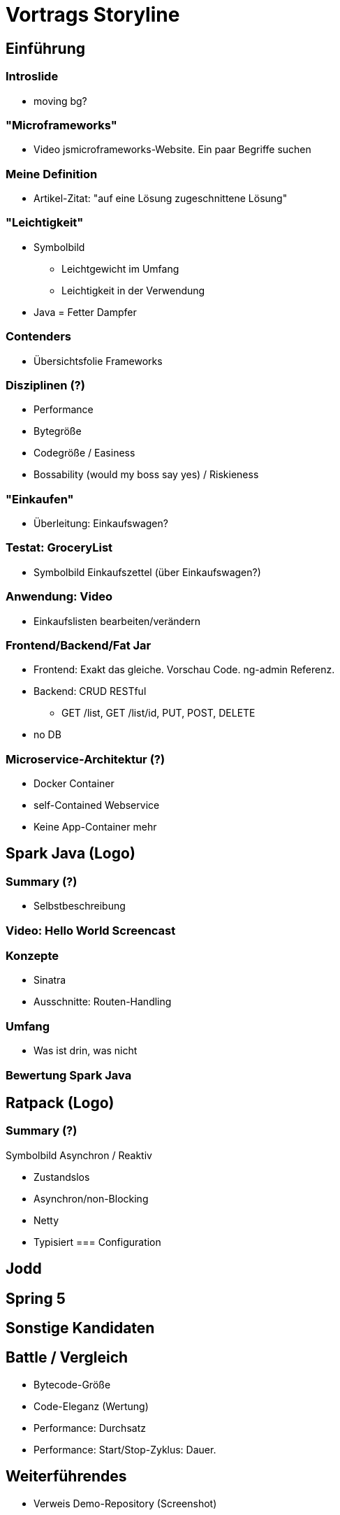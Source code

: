 = Vortrags Storyline

== Einführung

=== Introslide
* moving bg?

=== "Microframeworks"
* Video jsmicroframeworks-Website. Ein paar Begriffe suchen

=== Meine Definition
* Artikel-Zitat: "auf eine Lösung zugeschnittene Lösung"

=== "Leichtigkeit"
* Symbolbild
** Leichtgewicht im Umfang
** Leichtigkeit in der Verwendung
* Java = Fetter Dampfer

=== Contenders
* Übersichtsfolie Frameworks

=== Disziplinen (?)
* Performance
* Bytegröße
* Codegröße / Easiness
* Bossability (would my boss say yes) / Riskieness

=== "Einkaufen"
* Überleitung: Einkaufswagen?

=== Testat: GroceryList
* Symbolbild Einkaufszettel (über Einkaufswagen?)

=== Anwendung: Video
* Einkaufslisten bearbeiten/verändern

=== Frontend/Backend/Fat Jar

* Frontend: Exakt das gleiche. Vorschau Code. ng-admin Referenz.
* Backend: CRUD RESTful
** GET /list, GET /list/id, PUT, POST, DELETE
* no DB

=== Microservice-Architektur (?)
* Docker Container
* self-Contained Webservice
* Keine App-Container mehr



== Spark Java (Logo)

=== Summary (?)
* Selbstbeschreibung

=== Video: Hello World Screencast

=== Konzepte
* Sinatra
* Ausschnitte: Routen-Handling

=== Umfang
* Was ist drin, was nicht

=== Bewertung Spark Java



== Ratpack (Logo)

=== Summary (?)

.Symbolbild Asynchron / Reaktiv

* Zustandslos
* Asynchron/non-Blocking
* Netty
* Typisiert
=== Configuration


== Jodd


== Spring 5


== Sonstige Kandidaten

== Battle / Vergleich

* Bytecode-Größe
* Code-Eleganz (Wertung)
* Performance: Durchsatz
* Performance: Start/Stop-Zyklus: Dauer.


== Weiterführendes

* Verweis Demo-Repository (Screenshot)


== ---- UNSORTIERTES -----

* Model : Lombok

